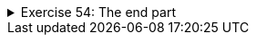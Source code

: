 ++++
<div class='ex'><details class='ex'><summary>Exercise 54: The end part</summary>
++++

Create a program that prints the end part of a word. The program asks the user for the word and the
length of the end part. Use the `substring` method in your program.

[source]
----
Type a word: <font color="red">example</font>
Length of the end part: <font color="red">4</font>
Result: mple
----

[source]
----
Type a word: <font color="red">example</font>
Length of the end part: <font color="red">6</font>
Result: xample
----
++++
</details></div><!-- end ex 54 -->
++++
